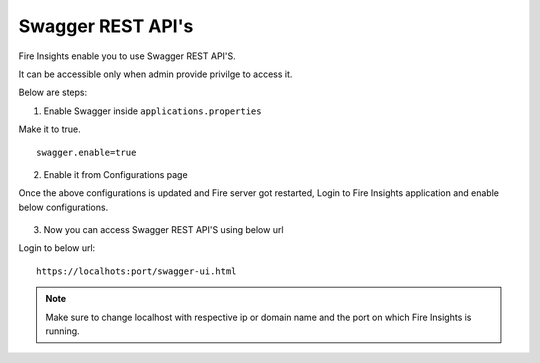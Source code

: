 Swagger REST API's
=========

Fire Insights enable you to use Swagger REST API'S.

It can be accessible only when admin provide privilge to access it.

Below are steps:

1. Enable Swagger inside ``applications.properties``

Make it to true.

::

    swagger.enable=true

2. Enable it from Configurations page

Once the above configurations is updated and Fire server got restarted, Login to Fire Insights application and enable below configurations.

.. figure:: ../../_assets/installation/metrics/swagger.PNG
   :alt: metrics
   :width: 60%

3. Now you can access Swagger REST API'S using below url

Login to below url:

::

    https://localhots:port/swagger-ui.html
    
.. figure:: ../../_assets/installation/metrics/ui.PNG
   :alt: metrics
   :width: 60%    
    
.. note::  Make sure to change localhost with respective ip or domain name and the port on which Fire Insights is running.    

